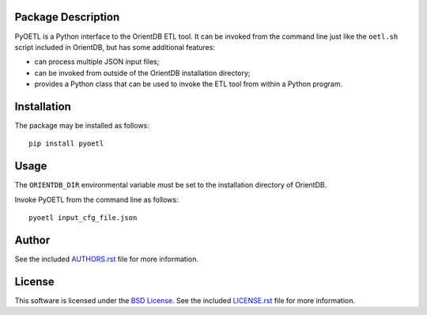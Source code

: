 Package Description
-------------------
PyOETL is a Python interface to the OrientDB ETL tool. It can be invoked from 
the command line just like the ``oetl.sh`` script included in OrientDB, but has 
some additional features:

- can process multiple JSON input files; 
- can be invoked from outside of the OrientDB installation directory; 
- provides a Python class that can be used 
  to invoke the ETL tool from within a Python program.

.. image:: https://img.shields.io/pypi/v/pyoetl.svg
    :target: https://pypi.python.org/pypi/pyoetl
    :alt: Latest Version
.. image:: https://img.shields.io/pypi/dm/pyoetl.svg
    :target: https://pypi.python.org/pypi/pyoetl
    :alt: Downloads

Installation
------------
The package may be installed as follows: ::

    pip install pyoetl

Usage
-----
The ``ORIENTDB_DIR`` environmental variable must be set to the installation 
directory of OrientDB.

Invoke PyOETL from the command line as follows: ::

    pyoetl input_cfg_file.json

Author
------
See the included `AUTHORS.rst
<https://github.com/lebedov/pyoetl/blob/master/AUTHORS.rst>`_ file for more
information.

License
-------
This software is licensed under the `BSD License
<http://www.opensource.org/licenses/bsd-license>`_.  See the included
`LICENSE.rst <https://github.com/lebedov/pyoetl/blob/master/LICENSE.rst>`_ file
for more information.


